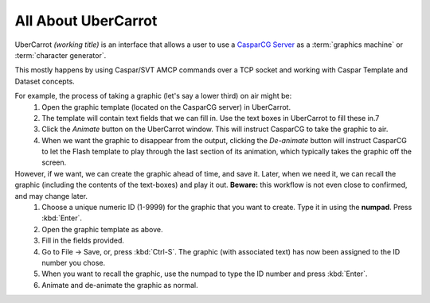 All About UberCarrot
====================

UberCarrot *(working title)* is an interface that allows a user to use a `CasparCG Server <http://casparcg.com>`_ as a :term:`graphics machine` or :term:`character generator`.

This mostly happens by using Caspar/SVT AMCP commands over a TCP socket and working with Caspar Template and Dataset concepts.

For example, the process of taking a graphic (let's say a lower third) on air might be:
    #. Open the graphic template (located on the CasparCG server) in UberCarrot.
    #. The template will contain text fields that we can fill in. Use the text boxes in UberCarrot to fill these in.7
    #. Click the *Animate* button on the UberCarrot window. This will instruct CasparCG to take the graphic to air.
    #. When we want the graphic to disappear from the output, clicking the *De-animate* button will instruct CasparCG to let the Flash template to play through the last section of its animation, which typically takes the graphic off the screen.

However, if we want, we can create the graphic ahead of time, and save it. Later, when we need it, we can recall the graphic (including the contents of the text-boxes) and play it out. **Beware:** this workflow is not even close to confirmed, and may change later.
    #. Choose a unique numeric ID (1-9999) for the graphic that you want to create. Type it in using the **numpad**. Press :kbd:`Enter`.
    #. Open the graphic template as above.
    #. Fill in the fields provided.
    #. Go to File -> Save, or, press :kbd:`Ctrl-S`. The graphic (with associated text) has now been assigned to the ID number you chose.
    #. When you want to recall the graphic, use the numpad to type the ID number and press :kbd:`Enter`.
    #. Animate and de-animate the graphic as normal.